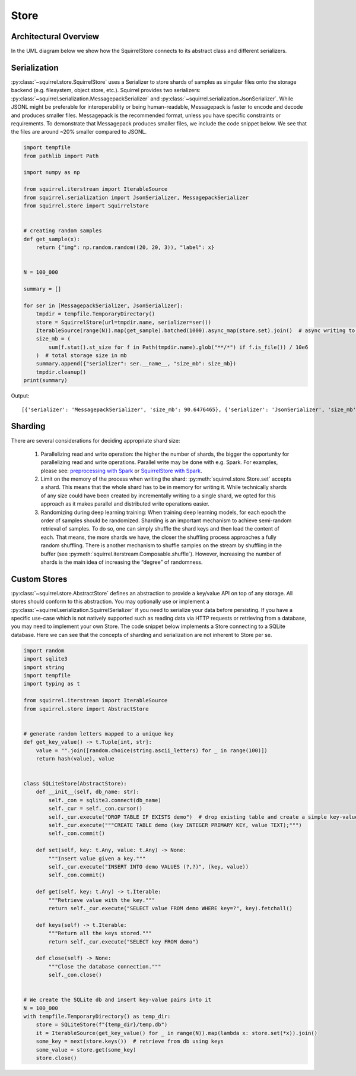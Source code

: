 Store
=====

Architectural Overview
----------------------
In the UML diagram below we show how the SquirrelStore connects to its abstract class and different serializers.

.. mermaid::

    classDiagram

        AbstractStore <|-- SquirrelStore
        SquirrelStore *-- SquirrelSerializer
        SquirrelSerializer <|-- MessagepackSerializer
        SquirrelSerializer <|-- JSONSerializer
        <<abstract>> AbstractStore
        class AbstractStore {

            set(key, value)
            get(key) Iterable~Dict~
            keys() Iterable~Any~
        }

       class SquirrelStore {
           serializer: SquirrelSerializer

       }
        <<abstract>> SquirrelSerializer
       class SquirrelSerializer {

        serialize(obj)
        deserialize(obj)
        serialize_shard_to_file(obj, filepath)
        deserialize_shard_from_file(filepath)
       }

       class MessagepackSerializer {
       }

       class JSONSerializer {
       }

Serialization
--------------
:py:class:`~squirrel.store.SquirrelStore` uses a Serializer to store shards of samples as singular files onto the
storage backend (e.g. filesystem, object store, etc.).
Squirrel provides two serializers: :py:class:`~squirrel.serialization.MessagepackSerializer` and
:py:class:`~squirrel.serialization.JsonSerializer`.
While JSONL might be preferable for interoperability or being human-readable, Messagepack is faster to encode and
decode and produces smaller files.
Messagepack is the recommended format, unless you have specific constraints or requirements.
To demonstrate that Messagepack produces smaller files, we include the code snippet below.
We see that the files are around ~20% smaller compared to JSONL.

.. code-block:: python

  import tempfile
  from pathlib import Path

  import numpy as np

  from squirrel.iterstream import IterableSource
  from squirrel.serialization import JsonSerializer, MessagepackSerializer
  from squirrel.store import SquirrelStore


  # creating random samples
  def get_sample(x):
      return {"img": np.random.random((20, 20, 3)), "label": x}


  N = 100_000

  summary = []

  for ser in [MessagepackSerializer, JsonSerializer]:
      tmpdir = tempfile.TemporaryDirectory()
      store = SquirrelStore(url=tmpdir.name, serializer=ser())
      IterableSource(range(N)).map(get_sample).batched(1000).async_map(store.set).join()  # async writing to store
      size_mb = (
          sum(f.stat().st_size for f in Path(tmpdir.name).glob("**/*") if f.is_file()) / 10e6
      )  # total storage size in mb
      summary.append({"serializer": ser.__name__, "size_mb": size_mb})
      tmpdir.cleanup()
  print(summary)

Output::

    [{'serializer': 'MessagepackSerializer', 'size_mb': 90.6476465}, {'serializer': 'JsonSerializer', 'size_mb': 109.4487942}]

Sharding
--------------
There are several considerations for deciding appropriate shard size:

    #. Parallelizing read and write operation: the higher the number of shards, the bigger the opportunity for parallelizing
       read and write operations.
       Parallel write may be done with e.g. Spark.
       For examples, please see:
       `preprocessing with Spark <https://github.com/merantix-momentum/squirrel-datasets-core/blob/main/examples/08.Spark_Preprocessing.ipynb/>`_
       or `SquirrelStore with Spark <https://github.com/merantix-momentum/squirrel-datasets-core/blob/main/examples/06.SquirrelStore_with_Spark.ipynb>`_.

    #. Limit on the memory of the process when writing the shard: :py:meth:`squirrel.store.Store.set` accepts a shard.
       This means that the whole shard has to be in memory for writing it.
       While technically shards of any size could have been created by incrementally writing to a single shard, we
       opted for this approach as it makes parallel and distributed write operations easier.

    #. Randomizing during deep learning training: When training deep learning models, for each epoch the order of
       samples should be randomized.
       Sharding is an important mechanism to achieve semi-random retrieval of samples.
       To do so, one can simply shuffle the shard keys and then load the content of each.
       That means, the more shards we have, the closer the shuffling process approaches a fully random shuffling.
       There is another mechanism to shuffle samples on the stream by shuffling in the buffer (see :py:meth:`squirrel.iterstream.Composable.shuffle`).
       However, increasing the number of shards is the main idea of increasing the “degree” of randomness.

Custom Stores
--------------
:py:class:`~squirrel.store.AbstractStore` defines an abstraction to provide a key/value API on top of any storage.
All stores should conform to this abstraction.
You may optionally use or implement a :py:class:`~squirrel.serialization.SquirrelSerializer` if you need to serialize
your data before persisting.
If you have a specific use-case which is not natively supported such as reading data via HTTP requests or retrieving
from a database, you may need to implement your own Store.
The code snippet below implements a Store connecting to a SQLite database.
Here we can see that the concepts of sharding and serialization are not inherent to Store per se.

.. code-block:: python

  import random
  import sqlite3
  import string
  import tempfile
  import typing as t

  from squirrel.iterstream import IterableSource
  from squirrel.store import AbstractStore


  # generate random letters mapped to a unique key
  def get_key_value() -> t.Tuple[int, str]:
      value = "".join([random.choice(string.ascii_letters) for _ in range(100)])
      return hash(value), value


  class SQLiteStore(AbstractStore):
      def __init__(self, db_name: str):
          self._con = sqlite3.connect(db_name)
          self._cur = self._con.cursor()
          self._cur.execute("DROP TABLE IF EXISTS demo")  # drop existing table and create a simple key-value table
          self._cur.execute("""CREATE TABLE demo (key INTEGER PRIMARY KEY, value TEXT);""")
          self._con.commit()

      def set(self, key: t.Any, value: t.Any) -> None:
          """Insert value given a key."""
          self._cur.execute("INSERT INTO demo VALUES (?,?)", (key, value))
          self._con.commit()

      def get(self, key: t.Any) -> t.Iterable:
          """Retrieve value with the key."""
          return self._cur.execute("SELECT value FROM demo WHERE key=?", key).fetchall()

      def keys(self) -> t.Iterable:
          """Return all the keys stored."""
          return self._cur.execute("SELECT key FROM demo")

      def close(self) -> None:
          """Close the database connection."""
          self._con.close()


  # We create the SQLite db and insert key-value pairs into it
  N = 100_000
  with tempfile.TemporaryDirectory() as temp_dir:
      store = SQLiteStore(f"{temp_dir}/temp.db")
      it = IterableSource(get_key_value() for _ in range(N)).map(lambda x: store.set(*x)).join()
      some_key = next(store.keys())  # retrieve from db using keys
      some_value = store.get(some_key)
      store.close()
